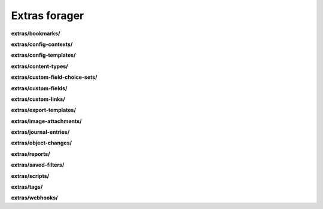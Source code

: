 Extras forager
==============

**extras/bookmarks/**

.. py:function:: NbForager.extras.bookmarks.get(**params)
.. py:function:: NbForager.extras.bookmarks.count()


**extras/config-contexts/**

.. py:function:: NbForager.extras.config_contexts.get(**params)
.. py:function:: NbForager.extras.config_contexts.count()


**extras/config-templates/**

.. py:function:: NbForager.extras.config_templates.get(**params)
.. py:function:: NbForager.extras.config_templates.count()


**extras/content-types/**

.. py:function:: NbForager.extras.content_types.get(**params)
.. py:function:: NbForager.extras.content_types.count()


**extras/custom-field-choice-sets/**

.. py:function:: NbForager.extras.custom_field_choice_sets.get(**params)
.. py:function:: NbForager.extras.custom_field_choice_sets.count()


**extras/custom-fields/**

.. py:function:: NbForager.extras.custom_fields.get(**params)
.. py:function:: NbForager.extras.custom_fields.count()


**extras/custom-links/**

.. py:function:: NbForager.extras.custom_links.get(**params)
.. py:function:: NbForager.extras.custom_links.count()


**extras/export-templates/**

.. py:function:: NbForager.extras.export_templates.get(**params)
.. py:function:: NbForager.extras.export_templates.count()


**extras/image-attachments/**

.. py:function:: NbForager.extras.image_attachments.get(**params)
.. py:function:: NbForager.extras.image_attachments.count()


**extras/journal-entries/**

.. py:function:: NbForager.extras.journal_entries.get(**params)
.. py:function:: NbForager.extras.journal_entries.count()


**extras/object-changes/**

.. py:function:: NbForager.extras.object_changes.get(**params)
.. py:function:: NbForager.extras.object_changes.count()


**extras/reports/**

.. py:function:: NbForager.extras.reports.get(**params)
.. py:function:: NbForager.extras.reports.count()


**extras/saved-filters/**

.. py:function:: NbForager.extras.saved_filters.get(**params)
.. py:function:: NbForager.extras.saved_filters.count()


**extras/scripts/**

.. py:function:: NbForager.extras.scripts.get(**params)
.. py:function:: NbForager.extras.scripts.count()


**extras/tags/**

.. py:function:: NbForager.extras.tags.get(**params)
.. py:function:: NbForager.extras.tags.count()


**extras/webhooks/**

.. py:function:: NbForager.extras.webhooks.get(**params)
.. py:function:: NbForager.extras.webhooks.count()

